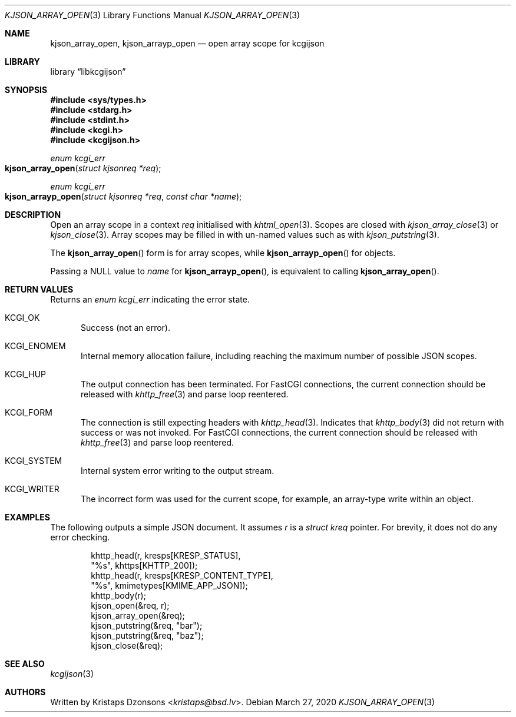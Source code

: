 .\"	$Id: kjson_array_open.3,v 1.2 2020/03/27 20:19:54 kristaps Exp $
.\"
.\" Copyright (c) 2020 Kristaps Dzonsons <kristaps@bsd.lv>
.\"
.\" Permission to use, copy, modify, and distribute this software for any
.\" purpose with or without fee is hereby granted, provided that the above
.\" copyright notice and this permission notice appear in all copies.
.\"
.\" THE SOFTWARE IS PROVIDED "AS IS" AND THE AUTHOR DISCLAIMS ALL WARRANTIES
.\" WITH REGARD TO THIS SOFTWARE INCLUDING ALL IMPLIED WARRANTIES OF
.\" MERCHANTABILITY AND FITNESS. IN NO EVENT SHALL THE AUTHOR BE LIABLE FOR
.\" ANY SPECIAL, DIRECT, INDIRECT, OR CONSEQUENTIAL DAMAGES OR ANY DAMAGES
.\" WHATSOEVER RESULTING FROM LOSS OF USE, DATA OR PROFITS, WHETHER IN AN
.\" ACTION OF CONTRACT, NEGLIGENCE OR OTHER TORTIOUS ACTION, ARISING OUT OF
.\" OR IN CONNECTION WITH THE USE OR PERFORMANCE OF THIS SOFTWARE.
.\"
.Dd $Mdocdate: March 27 2020 $
.Dt KJSON_ARRAY_OPEN 3
.Os
.Sh NAME
.Nm kjson_array_open ,
.Nm kjson_arrayp_open
.Nd open array scope for kcgijson
.Sh LIBRARY
.Lb libkcgijson
.Sh SYNOPSIS
.In sys/types.h
.In stdarg.h
.In stdint.h
.In kcgi.h
.In kcgijson.h
.Ft enum kcgi_err
.Fo kjson_array_open
.Fa "struct kjsonreq *req"
.Fc
.Ft enum kcgi_err
.Fo kjson_arrayp_open
.Fa "struct kjsonreq *req"
.Fa "const char *name"
.Fc
.Sh DESCRIPTION
Open an array scope in a context
.Fa req
initialised with
.Xr khtml_open 3 .
Scopes are closed with
.Xr kjson_array_close 3
or
.Xr kjson_close 3 .
Array scopes may be filled in with un-named values such as with
.Xr kjson_putstring 3 .
.Pp
The
.Fn kjson_array_open
form is for array scopes, while
.Fn kjson_arrayp_open
for objects.
.Pp
Passing a
.Dv NULL
value to
.Fa name
for
.Fn kjson_arrayp_open ,
is equivalent to calling
.Fn kjson_array_open .
.Sh RETURN VALUES
Returns an
.Ft enum kcgi_err
indicating the error state.
.Bl -tag -width -Ds
.It Dv KCGI_OK
Success (not an error).
.It Dv KCGI_ENOMEM
Internal memory allocation failure, including reaching the maximum
number of possible JSON scopes.
.It Dv KCGI_HUP
The output connection has been terminated.
For FastCGI connections, the current connection should be released with
.Xr khttp_free 3
and parse loop reentered.
.It Dv KCGI_FORM
The connection is still expecting headers with
.Xr khttp_head 3 .
Indicates that
.Xr khttp_body 3
did not return with success or was not invoked.
For FastCGI connections, the current connection should be released with
.Xr khttp_free 3
and parse loop reentered.
.It Dv KCGI_SYSTEM
Internal system error writing to the output stream.
.It Dv KCGI_WRITER
The incorrect form was used for the current scope, for example, an
array-type write within an object.
.El
.Sh EXAMPLES
The following outputs a simple JSON document.
It assumes
.Va r
is a
.Vt struct kreq
pointer.
For brevity, it does not do any error checking.
.Bd -literal -offset indent
khttp_head(r, kresps[KRESP_STATUS],
  "%s", khttps[KHTTP_200]);
khttp_head(r, kresps[KRESP_CONTENT_TYPE],
  "%s", kmimetypes[KMIME_APP_JSON]);
khttp_body(r);
kjson_open(&req, r);
kjson_array_open(&req);
kjson_putstring(&req, "bar");
kjson_putstring(&req, "baz");
kjson_close(&req);
.Ed
.Sh SEE ALSO
.Xr kcgijson 3
.Sh AUTHORS
Written by
.An Kristaps Dzonsons Aq Mt kristaps@bsd.lv .
